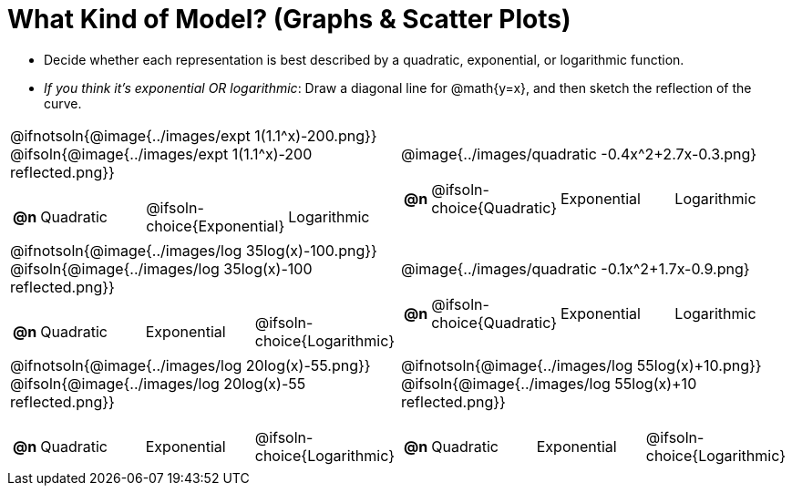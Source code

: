 = What Kind of Model? (Graphs & Scatter Plots)

++++
<style>
/* Shrink image */
#content img { height: 2.3in; }

/* Make autonums inside tables look consistent with those outside */
div#body.workbookpage td .autonum:after { content: ')'; }
</style>
++++

- Decide whether each representation is best described by a quadratic, exponential, or logarithmic function.
- _If you think it's exponential OR logarithmic_: Draw a diagonal line for @math{y=x}, and then sketch the reflection of the curve.

[.FillVerticalSpace, cols="^.^1a,^.^1a", frame="none", stripes="none"]
|===
| @ifnotsoln{@image{../images/expt 1(1.1^x)-200.png}}
  @ifsoln{@image{../images/expt 1(1.1^x)-200 reflected.png}}

[cols="1a,6a,6a,6a",stripes="none",frame="none",grid="none"]
!===
! *@n*
! Quadratic
! @ifsoln-choice{Exponential}
! Logarithmic
!===

| @image{../images/quadratic -0.4x^2+2.7x-0.3.png}

[cols="1a,6a,6a,6a",stripes="none",frame="none",grid="none"]
!===
! *@n*
! @ifsoln-choice{Quadratic}
! Exponential
! Logarithmic
!===

| @ifnotsoln{@image{../images/log 35log(x)-100.png}}
  @ifsoln{@image{../images/log 35log(x)-100 reflected.png}}

[cols="1a,6a,6a,6a",stripes="none",frame="none",grid="none"]
!===
! *@n*
! Quadratic
! Exponential
! @ifsoln-choice{Logarithmic}
!===

| @image{../images/quadratic -0.1x^2+1.7x-0.9.png}

[cols="1a,6a,6a,6a",stripes="none",frame="none",grid="none"]
!===
! *@n*
! @ifsoln-choice{Quadratic}
! Exponential
! Logarithmic
!===

| @ifnotsoln{@image{../images/log 20log(x)-55.png}}
  @ifsoln{@image{../images/log 20log(x)-55 reflected.png}}

[cols="1a,6a,6a,6a",stripes="none",frame="none",grid="none"]
!===
! *@n*
! Quadratic
! Exponential
! @ifsoln-choice{Logarithmic}
!===

| @ifnotsoln{@image{../images/log 55log(x)+10.png}}
  @ifsoln{@image{../images/log 55log(x)+10 reflected.png}}

[cols="1a,6a,6a,6a",stripes="none",frame="none",grid="none"]
!===
! *@n*
! Quadratic
! Exponential
! @ifsoln-choice{Logarithmic}
!===

|===
